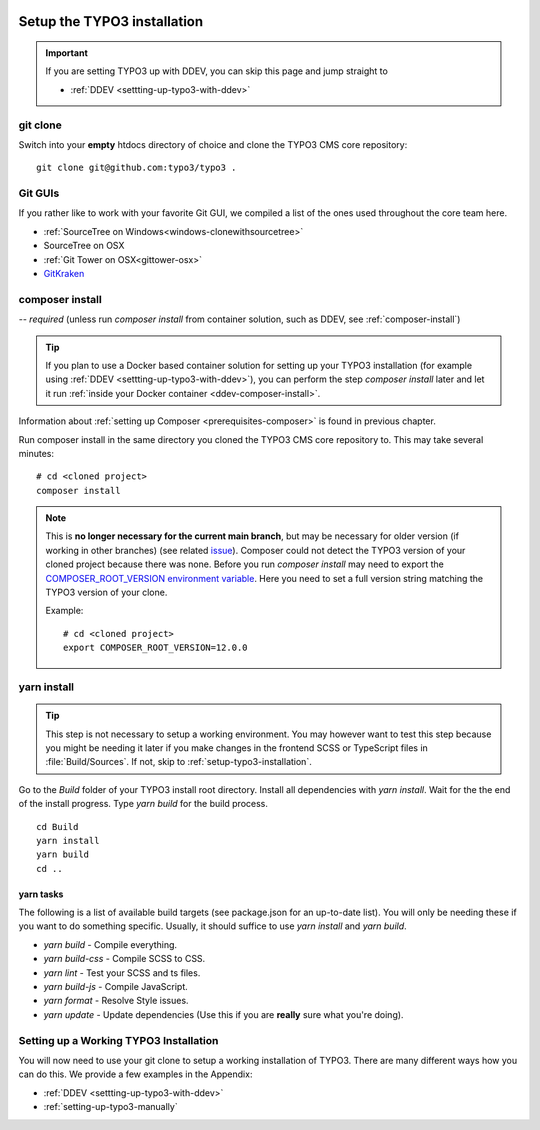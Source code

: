    .. include:: /Includes.rst.txt

.. highlight:: bash

.. _setup-typo3:

============================
Setup the TYPO3 installation
============================


.. important::

   If you are setting TYPO3 up with DDEV, you can skip this page and jump straight to

   .. rst-class:: horizbuttons-primary-m

   - :ref:`DDEV <settting-up-typo3-with-ddev>`

.. index::
   single: Code Contribution Workflow; git clone

.. _setup-typo3-git-clone:
.. _git-clone:

git clone
=========

Switch into your **empty** htdocs directory of choice and clone the TYPO3 CMS core repository::

   git clone git@github.com:typo3/typo3 .


.. _git-guis:

Git GUIs
========

If you rather like to work with your favorite Git GUI, we compiled a list of the ones used throughout the core team
here.

* :ref:`SourceTree on Windows<windows-clonewithsourcetree>`
* SourceTree on OSX
* :ref:`Git Tower on OSX<gittower-osx>`
* `GitKraken <https://www.gitkraken.com>`__





.. index::
   single: Code Contribution Workflow; composer install

.. _composer-install:

composer install
================

*-- required* (unless run `composer install` from container solution, such as DDEV,
see :ref:`composer-install`)

.. tip::

   If you plan to use a Docker based container solution for setting up your
   TYPO3 installation (for example using :ref:`DDEV <settting-up-typo3-with-ddev>`),
   you can perform the step `composer install` later and let it run
   :ref:`inside your Docker container <ddev-composer-install>`.

Information about :ref:`setting up Composer <prerequisites-composer>` is found in previous chapter.

Run composer install in the same directory you cloned the TYPO3 CMS core repository to.
This may take several minutes::

   # cd <cloned project>
   composer install


.. note::

   This is **no longer necessary for the current main branch**, but may be necessary
   for older version (if working in other branches) (see related
   `issue <https://github.com/TYPO3-Documentation/TYPO3CMS-Guide-ContributionWorkflow/issues/254>`__).
   Composer could not detect the TYPO3 version of your cloned project because there was none. Before you run
   `composer install` may need to export the `COMPOSER_ROOT_VERSION environment variable <https://getcomposer.org/doc/03-cli.md#composer-root-version>`__.
   Here you need to set a full version string matching the TYPO3 version of your clone.

   Example::

      # cd <cloned project>
      export COMPOSER_ROOT_VERSION=12.0.0




.. index::
   single: Code Contribution Workflow; yarn install

.. _yarn-build:

yarn install
============

.. tip::

   This step is not necessary to setup a working environment. You may however
   want to test this step because you might be needing it later if you make
   changes in the frontend SCSS or TypeScript files in :file:`Build/Sources`.
   If not, skip to :ref:`setup-typo3-installation`.

Go to the `Build` folder of your TYPO3 install root directory.
Install all dependencies with `yarn install`.
Wait for the the end of the install progress.
Type `yarn build` for the build process.

::

   cd Build
   yarn install
   yarn build
   cd ..


.. _yarn-tasks:

yarn tasks
----------

The following is a list of available build targets (see package.json for an
up-to-date list). You will only be needing these if you want to do something
specific. Usually, it should suffice to use `yarn install` and `yarn build`.

-   `yarn build` - Compile everything.
-   `yarn build-css` - Compile SCSS to CSS.
-   `yarn lint` -  Test your SCSS and ts files.
-   `yarn build-js` - Compile JavaScript.
-   `yarn format` - Resolve Style issues.
-   `yarn update` - Update dependencies (Use this if you are **really** sure what you're doing).

.. _setup-typo3-installation:

Setting up a Working TYPO3 Installation
=======================================

You will now need to use your git clone to setup a working installation
of TYPO3. There are many different ways how you can do this. We
provide a few examples in the Appendix:

* :ref:`DDEV <settting-up-typo3-with-ddev>`
* :ref:`setting-up-typo3-manually`

